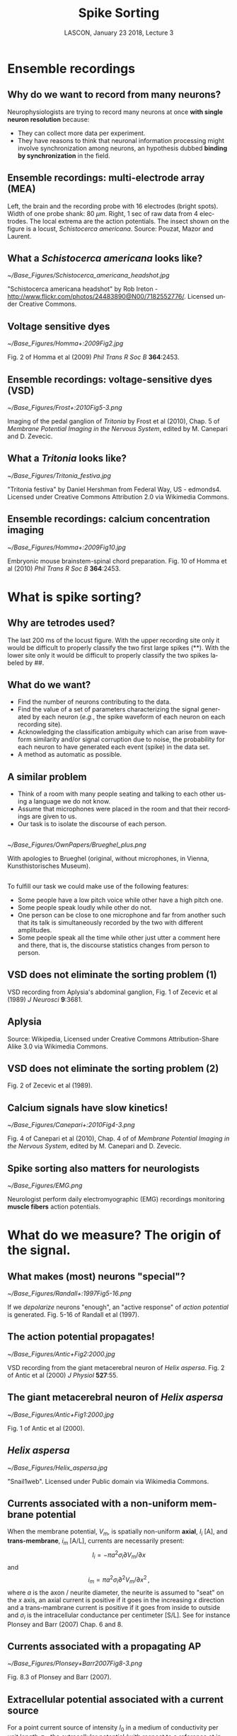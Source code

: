 # -*- ispell-local-dictionary: "american" -*-
#+TITLE: Spike Sorting
#+AUTHOR: @@latex:{\large Christophe Pouzat} \\ \vspace{0.2cm}MAP5, Paris-Descartes University and CNRS\\ \vspace{0.2cm} \texttt{christophe.pouzat@parisdescartes.fr}@@
#+DATE: LASCON, January 23 2018, Lecture 3
#+OPTIONS: H:2 tags:nil
#+EXCLUDE_TAGS: noexport
#+LANGUAGE: en
#+SELECT_TAGS: export
#+LATEX_CLASS: beamer
#+LATEX_CLASS_OPTIONS: [presentation]
#+BEAMER_HEADER: \setbeamercovered{invisible}
#+BEAMER_HEADER: \AtBeginSection[]{\begin{frame}<beamer>\frametitle{Where are we ?}\tableofcontents[currentsection]\end{frame}}
#+BEAMER_HEADER: \beamertemplatenavigationsymbolsempty
#+STARTUP: beamer
#+COLUMNS: %45ITEM %10BEAMER_ENV(Env) %10BEAMER_ACT(Act) %4BEAMER_COL(Col) %8BEAMER_OPT(Opt)
#+STARTUP: indent
#+PROPERTY: header-args :eval no-export


* Ensemble recordings
** Why do we want to record from many neurons?
Neurophysiologists are trying to record many neurons at once *with single neuron resolution* because:
+ They can collect more data per experiment.
+ They have reasons to think that neuronal information processing might involve synchronization among neurons, an hypothesis dubbed *binding by synchronization* in the field.

** Ensemble recordings: multi-electrode array (MEA)
#+BEGIN_CENTER
#+ATTR_LaTeX: :width 0.75\textwidth
[[./imgs/BrainProbeData.png]]
#+END_CENTER
Left, the brain and the recording probe with 16 electrodes (bright spots). Width of one probe shank: 80 $\mu m$. Right, 1 sec of raw data from 4 electrodes. The local extrema are  the action potentials. The insect shown on the figure is a locust, /Schistocerca americana/. Source: Pouzat, Mazor and Laurent.

** What a /Schistocerca americana/ looks like?
#+BEGIN_CENTER
#+ATTR_LaTeX: :width 0.4\textwidth
[[~/Base_Figures/Schistocerca_americana_headshot.jpg]]
#+END_CENTER
"Schistocerca americana headshot" by Rob Ireton - http://www.flickr.com/photos/24483890@N00/7182552776/. Licensed under Creative Commons.

** Voltage sensitive dyes
#+BEGIN_CENTER
#+ATTR_LaTeX: :width 0.7\textwidth
[[~/Base_Figures/Homma+:2009Fig2.jpg]]
#+END_CENTER
Fig. 2 of Homma et al (2009) /Phil Trans R Soc B/ \textbf{364}:2453.

** Ensemble recordings: voltage-sensitive dyes (VSD)
#+BEGIN_CENTER
#+ATTR_LaTeX: :width 1.0\textwidth
[[~/Base_Figures/Frost+:2010Fig5-3.png]]
#+END_CENTER
Imaging of the pedal ganglion of /Tritonia/ by Frost et al (2010), Chap. 5 of /Membrane Potential Imaging in the Nervous System/, edited by M. Canepari and D. Zevecic.

** What a /Tritonia/ looks like?
#+BEGIN_CENTER
#+ATTR_LaTeX: :width 0.9\textwidth
[[~/Base_Figures/Tritonia_festiva.jpg]]
#+END_CENTER
"Tritonia festiva" by Daniel Hershman from Federal Way, US - edmonds4. Licensed under Creative Commons Attribution 2.0 via Wikimedia Commons.

** Ensemble recordings: calcium concentration imaging
#+BEGIN_CENTER
#+ATTR_LaTeX: :width 0.5\textwidth
[[~/Base_Figures/Homma+:2009Fig10.jpg]]
#+END_CENTER
Embryonic mouse brainstem-spinal chord preparation. Fig. 10 of Homma et al (2010) /Phil Trans R Soc B/ \textbf{364}:2453.  

* What is spike sorting?
** Why are tetrodes used?

#+ATTR_LaTeX: :width 0.75\textwidth
[[./imgs/BrainProbeDataZoom.png]]

The last 200 ms of the locust figure. With the upper recording site only it would be difficult to properly classify the two first large
spikes (**). With the lower site only it would be difficult to properly classify the two spikes labeled by ##.

** What do we want?

+ Find the number of neurons contributing to the data.
+ Find the value of a set of parameters characterizing the signal generated by each neuron (/e.g./, the spike waveform of each neuron on each recording site).
+ Acknowledging the classification ambiguity which can arise from waveform similarity and/or signal corruption due to noise, the probability for each neuron to have generated each event (spike) in the data set.
+ A method as automatic as possible.

** A similar problem 
+ Think of a room with many people seating and talking to each other using a language we do not know.
+ Assume that microphones were placed in the room and that their recordings are given to us.
+ Our task is to isolate the discourse of each person.

** 
#+BEGIN_CENTER
#+ATTR_LaTeX: :width 0.8\textwidth
[[~/Base_Figures/OwnPapers/Brueghel_plus.png]]
#+END_CENTER
With apologies to Brueghel (original, without microphones, in Vienna, Kunsthistorisches Museum).

** 
To fulfill our task we could make use of the following features:
- Some people have a low pitch voice while other have a high
  pitch one.
- Some people speak loudly while other do not.
- One person can be close to one microphone and far from another
  such that its talk is simultaneously recorded by the two with
  different amplitudes. 
- Some people speak all the time while other just utter a
  comment here and there, that is, the discourse statistics changes
  from person to person.

** VSD does not eliminate the sorting problem (1)
#+BEGIN_CENTER
#+ATTR_LaTeX: :width 0.75\textwidth
[[file:~/Base_Figures/Zecevic+1989Fig1.png]]
#+END_CENTER

VSD recording from Aplysia's abdominal ganglion, Fig. 1 of Zecevic et al (1989) /J Neurosci/ \textbf{9}:3681.

** Aplysia
#+BEGIN_CENTER
#+ATTR_LaTeX: :width 0.75\textwidth
[[file:~/Base_Figures/Aplysia_californica.jpg]]
#+END_CENTER

Source: Wikipedia, Licensed under Creative Commons Attribution-Share Alike 3.0 via Wikimedia Commons.

** VSD does not eliminate the sorting problem (2)
#+BEGIN_CENTER
#+ATTR_LaTeX: :width 0.7\textwidth
[[file:~/Base_Figures/Zecevic+1989Fig2.png]]
#+END_CENTER

Fig. 2 of Zecevic et al (1989).

** Calcium signals have slow kinetics!
#+BEGIN_CENTER
#+ATTR_LaTeX: :width 0.75\textwidth
[[~/Base_Figures/Canepari+:2010Fig4-3.png]]
#+END_CENTER

Fig. 4 of Canepari et al (2010), Chap. 4 of of /Membrane Potential Imaging in the Nervous System/, edited by M. Canepari and D. Zevecic.

** Spike sorting also matters for neurologists
#+BEGIN_CENTER
#+ATTR_LaTeX: :width 0.75\textwidth
[[~/Base_Figures/EMG.png]]
#+END_CENTER
Neurologist perform daily electromyographic (EMG) recordings monitoring *muscle fibers* action potentials.

* What do we measure? The origin of the signal.

** What makes (most) neurons "special"?
#+BEGIN_CENTER
#+ATTR_LaTeX: :width 0.6\textwidth
[[~/Base_Figures/Randall+:1997Fig5-16.png]]
#+END_CENTER

If we /depolarize/ neurons "enough", an "active response" of /action potential/ is generated. Fig. 5-16 of Randall et al (1997).

** The action potential propagates!
#+BEGIN_CENTER
#+ATTR_LaTeX: :width 0.8\textwidth
[[~/Base_Figures/Antic+Fig2:2000.jpg]]
#+END_CENTER

VSD recording from the giant metacerebral neuron of /Helix aspersa/. Fig. 2 of Antic et al (2000) /J Physiol/ \textbf{527}:55. 

** The giant metacerebral neuron of /Helix aspersa/
#+BEGIN_CENTER
#+ATTR_LaTeX: :width 0.7\textwidth
[[~/Base_Figures/Antic+Fig1:2000.jpg]]
#+END_CENTER
Fig. 1 of Antic et al (2000).

** /Helix aspersa/
#+BEGIN_CENTER
#+ATTR_LaTeX: :width 0.7\textwidth
[[~/Base_Figures/Helix_aspersa.jpg]]
#+END_CENTER
"Snail1web". Licensed under Public domain via Wikimedia Commons.

** Currents associated with a non-uniform membrane potential
When the membrane potential, $V_m$, is spatially non-uniform *axial*, $I_i$ [A], and *trans-membrane*, $i_m$ [A/L], currents are necessarily present:
\[I_i = - \pi a^2 \sigma_i \partial V_m / \partial x\]
and
\[i_m = \pi a^2 \sigma_i \partial^2 V_m / \partial x^2 \, ,\]
where $a$ is the axon / neurite diameter, the neurite is assumed to "seat" on the $x$ axis, an axial current is positive if it goes in the increasing $x$ direction and a trans-mambrane current is positive if it goes from inside to outside and $\sigma_i$ is the intracellular conductance per centimeter [S/L]. See for instance Plonsey and Barr (2007) Chap. 6 and 8.

** Currents associated with a propagating AP
#+BEGIN_CENTER
#+ATTR_LaTeX: :width 0.7\textwidth
[[~/Base_Figures/Plonsey+Barr2007Fig8-3.png]]
#+END_CENTER
Fig. 8.3 of Plonsey and Barr (2007).

** Extracellular potential associated with a current source
For a point current source of intensity $I_0$ in a medium of conductivity per unit length $\sigma_e$, the extracellular potential (with respect to a reference at infinity) depends only on the distance, $r$, to the source and is given by:
\[\Phi_e = \frac{1}{4 \pi \sigma_e} \frac{I_0}{r} \, .\]
For a fiber "seating" on the $x$ axis we get at a point $(x',y',z')$ the potential:
\[\Phi_e(x',y',z') = \frac{1}{4 \pi \sigma_e} \int_L \frac{i_m(x)}{\sqrt{(x-x')^2+y'^2+z'^2}} dx \, .\]

** 
#+BEGIN_CENTER
#+ATTR_LaTeX: :width 0.6\textwidth
[[~/Base_Figures/Plonsey+Barr2007Fig8-5.png]]
#+END_CENTER
Part of Fig. 8.5 of Plonsey and Barr (2007).

Using our previous expression for $i_m$ we get:
\[\Phi_e(x',y',z') = \frac{a^2 \sigma_i}{4 \sigma_e} \int_L \frac{\partial^2 V_m(x)}{\partial x^2} \frac{dx}{\sqrt{(x-x')^2+y'^2+z'^2}} \, .\]

*Notice the dependence on the fiber cross-section*.

** Observed extracellular potential
#+BEGIN_CENTER
#+ATTR_LaTeX: :width 0.7\textwidth
[[~/Base_Figures/Fatt:1957Fig16.png]]
#+END_CENTER

Fig. 16 of Fatt (1957) /J Neurophys/ \textbf{20}:27. Recordings from Cats motoneurons.

** Computed extracellular potential
#+BEGIN_SRC sh :eval no-export :exports none
cd /home/xtof/Base_Figures
montage CajalFig8.png Holt1999Fig2-4.png Holt1999Fig2-5.png -geometry +4+4+4 Cajal-Holt.png
#+END_SRC

#+BEGIN_CENTER
#+ATTR_LaTeX: :width 1.0\textwidth
[[~/Base_Figures/Cajal-Holt.png]]
#+END_CENTER
Left, Fig. 8 of Santiago Ramón y Cajal (1899), middle and right Fig. 2.4 and 2.5 of Holt PhD thesis (Caltech, 1999).

** The stretch receptor of /Homarus americanus/
#+BEGIN_CENTER
#+ATTR_LaTeX: :width 0.7\textwidth
[[~/Base_Figures/Eyzaguirre+Kuffler:1955aFig1a.png]]
#+END_CENTER
The preparation, Fig. 1 A of Eyzaguirre and Kuffler (1955a) /J Gen Phys/ \textbf{39}:87. 

** 
#+BEGIN_CENTER
#+ATTR_LaTeX: :width 0.7\textwidth
[[~/Base_Figures/Eyzaguirre+Kuffler:1955aFig1b.png]]
#+END_CENTER

Fig. 1 B of Eyzaguirre and Kuffler (1955a).

** /Homarus americanus/
#+BEGIN_CENTER
#+ATTR_LaTeX: :width 0.7\textwidth
[[~/Base_Figures/Yellow-lobster.jpg]]
#+END_CENTER

"Yellow-lobster". Licensed under Creative Commons Attribution-Share Alike 3.0 via Wikimedia Commons.

** Mismatch between somatic and axonal AP?
#+BEGIN_CENTER
#+ATTR_LaTeX: :width 1.0\textwidth
[[~/Base_Figures/EK1955bF13.png]]
#+END_CENTER

Fig. 13 of Eyzaguirre and Kuffler (1955b) /J Gen Phys/ \textbf{39}:121.

** This is not an invertebrate peculiarity
#+BEGIN_CENTER
#+ATTR_LaTeX: :width 0.5\textwidth
[[~/Base_Figures/Sakmann+Stuart:2009Fig5.png]]
#+END_CENTER

Fig. 7 of Sakmann and Stuart (2009) in /Single-Channel Recording/, edited by B Sakmann and E Neher, Springer

** 
#+BEGIN_CENTER
#+ATTR_LaTeX: :width 0.6\textwidth
[[~/Base_Figures/Williams+Stuart:1999Fig5.jpg]]
#+END_CENTER

Fig. 5 of Williams and Stuart (1999) /J Physiol/ \textbf{521}:467.

** No more than a HH model is required
#+BEGIN_CENTER
#+ATTR_LaTeX: :width 0.7\textwidth
[[~/Base_Figures/Cooley+Dodge1966Fig5.png]]
#+END_CENTER

Fig. 5 of Cooley and Dodge (1966) /Biophys J/ \textbf{6}:583.

** A note on slice recording
#+BEGIN_CENTER
#+ATTR_LaTeX: :width 0.5\textwidth
[[~/Base_Figures/Sakmann+Stuart:2009Fig1.png]]
#+END_CENTER

Fig. 1 of Sakmann and Stuart (2009)

** 
#+BEGIN_CENTER
#+ATTR_LaTeX: :width 0.7\textwidth
[[~/Base_Figures/Aitken+:1995Fig2.png]]
#+END_CENTER

Fig. 2 of Aitken et al (1995) /J Neurosci Methods/ \textbf{59}:139.

** What happens when the diameter increases?
#+BEGIN_CENTER
#+ATTR_LaTeX: :width 0.7\textwidth
[[~/Base_Figures/Goldstein+Rall:1974Fig10.png]]
#+END_CENTER

Numerical model, Fig. 10 of Goldstein and Rall (1974) /Biophys J/ \textbf{14}:731.

** Reflected AP can happen!
#+BEGIN_CENTER
#+ATTR_LaTeX: :width 0.8\textwidth
[[~/Base_Figures/Antic+Fig5:2000.jpg]]
#+END_CENTER

Fig. 5 of Antic et al (2000). 

* A short history of spike sorting

** Sorting by eye
#+BEGIN_CENTER
#+ATTR_LaTeX: :width 0.5\textwidth
[[~/Base_Figures/Hartline+Graham1932Fig4.png]]
#+END_CENTER
As soon as the "the all-or-nothing response of sensory nerve fibres" was established by Adrian and Forbes (1922), neurophysiologists started doing sorting by eye using the spike amplitude as a feature. Fig. 4 of Hartline and Graham (1932) /J Cell Comp Physiol/ \textbf{1}:277. /Limulus polyphemus/ recording.

** What a /Limulus polyphemus/ looks like?
#+BEGIN_CENTER
#+ATTR_LaTeX: :width 0.7\textwidth
[[~/Base_Figures/Limulus_polyphemus.jpg]]
#+END_CENTER
"Limulus polyphemus (aq.)" by Hans Hillewaert - Own work. Licensed under Creative Commons Attribution-Share Alike 4.0 via Wikimedia Commons.

** Automatic window discriminator (1963)
#+BEGIN_CENTER
#+ATTR_LaTeX: :width 0.6\textwidth
[[~/Base_Figures/Poggio+Mountcastle1963Fig4.png]]
#+END_CENTER
Fig. 4 of Poggio and Mountcastle (1963) /J Neurophys/ \textbf{26}:775. /In vivo/ recordings from monkeys thalamic neurons.

** Template matching (1964)
#+BEGIN_CENTER
#+ATTR_LaTeX: :width 0.7\textwidth
[[~/Base_Figures/Gerstein+Clark1964Fig1.png]]
#+END_CENTER
Fig. 1 of Gerstein and Clark (1964) /Science/ \textbf{143}:1325. Dorsal cochlear nucleus recordings from anesthetized cats.

** Dimension reduction and cluster membership (1965)
#+BEGIN_CENTER
#+ATTR_LaTeX: :width 1.0\textwidth
[[~/Base_Figures/Simon1965Fig1-3.png]]
#+END_CENTER
Fig. 1-3 of Simon (1965) /Electroenceph clin Neurophysiol/ \textbf{18}:192. 

** Superposition resolution (1972)
#+BEGIN_CENTER
#+ATTR_LaTeX: :width 0.4\textwidth
[[~/Base_Figures/Prochazka+1972Fig3.png]]
#+END_CENTER
Fig. 3 of Prochazka et al (1972) /Electroenceph clin Neurophysiol/ \textbf{32}:95. 

** Multi-channel linear filter: principle
#+BEGIN_CENTER
#+ATTR_LaTeX: :width 0.7\textwidth
[[./imgs/PouzatFilterFig.png]]
#+END_CENTER

** 
\small
You can reconstruct the figure with the following waveforms:
+ *Neuron 1*: electrode 1 (-1,2,1,0,0,0,0,0,0) and electrode 2 (0,0,0,0,0,0,-1,2,-1).
+ *Neuron 2*: electrode 1 (-1,2,1,0,0,0,0,0,0) and electrode 2 (0,0,0,-1,2,-1,0,0,0).
And the following filters:
+ *Neuron 1*: electrode 1 (-1/2,1,1/2,0,0,0,0,0,0) and electrode 2 (0,0,0,0,0,0,-1/2,1,-1/2).
+ *Neuron 2*: electrode 1 (-1/2,1,1/2,0,0,0,0,0,0) and electrode 2 (0,0,0,-1/2,1,-1/2,0,0,0).
Given signals $E_1(t)$ and $E_2(t)$ on electrode 1 and 2, the output of filter 1 (responding to Neuron 1) is:
\footnotesize
\[F_1(t) = -E_1(t-1)/2+E_1(t)-E_1(t+1)/2-E_2(t+5)/2+E_2(t+6)-E_2(t+7)/2 \, .\]
\normalsize

** Multi-channel linear filter (1975)
#+BEGIN_CENTER
#+ATTR_LaTeX: :width 0.8\textwidth
[[~/Base_Figures/Roberts+Hartline1975Fig2.png]]
#+END_CENTER
Fig. 2 of Roberts and Hartline (1975) /Brain Res/ \textbf{94}:141. 

** Waveform changes during bursts (1973)
#+BEGIN_CENTER
#+ATTR_LaTeX: :width 0.6\textwidth
[[~/Base_Figures/Calvin1973Fig2.png]]
#+END_CENTER
Fig. 2 of Calvin (1972) /Electroenceph clin Neurophysiol/ \textbf{34}:94. 

** McNaughton, O'Keefe and Barnes solution (1983)
#+BEGIN_CENTER
#+ATTR_LaTeX: :width 1.0\textwidth
[[~/Base_Figures/McNaughton+1983Fig1b.png]]
#+END_CENTER
Part of the Introduction and Fig. 1 of McNaughton et al (1983) /J Neurosci Methods/ \textbf{8}:391.

** 
#+BEGIN_CENTER
#+ATTR_LaTeX: :width 0.7\textwidth
[[~/Base_Figures/McNaughton+1983Fig2and3.png]]
#+END_CENTER
Fig. 2 and 3 of McNaughton et al (1983)

** 
#+BEGIN_CENTER
#+ATTR_LaTeX: :width 1.0\textwidth
[[~/Base_Figures/McNaughton+1983Fig5.png]]
#+END_CENTER
Fig. 5 of McNaughton et al (1983)

** Sampling jitter (1984)
#+BEGIN_CENTER
#+ATTR_LaTeX: :width 0.7\textwidth
[[~/Base_Figures/McGill+Dorfman1984Fig1.png]]
#+END_CENTER
Fig. 1 of McGill and Dorfman (1984) /IEEE Trans Biomed Eng/ \textbf{31}:462. *EMG recordings*.

** Sampling jitter correction
#+BEGIN_CENTER
#+ATTR_LaTeX: :width 0.65\textwidth
[[~/Base_Figures/OwnPapers/PouzatEtAl_Fig4_2002.png]]
#+END_CENTER
Fig. 4 of Pouzat et al (2002) /J Neurosci Methods/ \textbf{122}:43.

** Sophisticated visualization tools (late 80s early 90s)
#+BEGIN_CENTER
#+ATTR_LaTeX: :width 1.0\textwidth
[[~/Base_Figures/ScatterMatrix.png]]
#+END_CENTER
A scatter plot matrix obtained with =GGobi= (www.ggobi.org).

** Automatic clustering: K-means
#+BEGIN_CENTER
#+ATTR_LaTeX: :width 0.65\textwidth
[[~/Base_Figures/Hastie+2009K-means.png]]
#+END_CENTER
Hastie et al (2009) /The Elements of Statistical Learning/. Springer. p 510.

** 
#+BEGIN_CENTER
#+ATTR_LaTeX: :width 0.65\textwidth
[[~/Base_Figures/Hastie+2009Fig14-6.png]]
#+END_CENTER
Fig. 14.6 of Hastie et al (2009).

** Gaussian Mixture Model (GMM)
GMM can be viewed as "refined" and "softer" version of the K-means. Here an individual observation is assumed to arise from the following procedure, with $K$ components in the mixture:
1. Draw the mixture component $j \in \{1,\ldots,K\}$ with probabilities $\{\pi_1,\ldots,\pi_K\}$ ($\sum_{i=1}^K \pi_i = 1$).
2. Given $j$, draw the observation $Y\in \mathbb{R}^p$ from a (multivariate) Gaussian distribution with pdf:\[\phi_{\mu_j,\Sigma_j}(y) = \frac{1}{(2 \pi)^{p/2}|\Sigma_j|^{1/2}} \exp\left(-\frac{1}{2}(y-\mu_j)^T\Sigma_j^{-1}(y-\mu_j)\right)\, .\]
The $N$ observation are assumed to be drawn independently an identically. 

The pdf of $y \in \mathbb{R}^p$ can then be written as:
\[p_Y(y) = \sum_{j=1}^K \pi_j \phi_{\mu_j,\Sigma_j}(y)\, .\]

** 
GMM inference: Expectation-Maximization (1)
Let us consider a simple case in dimension 1 with two components. We have:
+ $Y_1 \sim \mathcal{N}(\mu_1,\sigma_1^2)$
+ $Y_2 \sim \mathcal{N}(\mu_2,\sigma_2^2)$
+ $Y = (1-Z) Y_1 + Z Y_2$ 
where $Z \in \{0,1\}$ with $\mathrm{Pr}(Z=1) = \pi$. The density of $Y$ is then:
\[p_Y(y) = (1-\pi) \phi_{\mu_1,\sigma_1}(y) + \pi \phi_{\mu_2,\sigma_2}(y)\]
and the (log-)likelihood, when an IID sampe of size $N$ has been observed, is:
\[l(\pi,\mu_1,\sigma_1,\mu_2,\sigma_2) = \sum_{i=1}^{N} \ln\left[(1-\pi) \phi_{\mu_1,\sigma_1}(y_i) + \pi \phi_{\mu_2,\sigma_2}(y_i)\right] \, .\]

** 
The Expectation-Maximization (EM) algorithm for GMM "augments" the data, doing "as if" the component of origin had been observed, that is as if $(Y,Z)$ instead of simply $Y$ was known. The complete log-likelihood is then:
\small
\begin{displaymath}
\begin{array}{l l l}
l_0(\pi,\mu_1,\sigma_1,\mu_2,\sigma_2) & = & \sum_{i=1}^{N} (1-z_i)\ln \phi_{\mu_1,\sigma_1}(y_i) + z_i \ln \phi_{\mu_2,\sigma_2}(y_i) +\\
& &  \sum_{i=1}^{N} (1-z_i)\ln(1-\pi) + z_i \ln(\pi) \, .
\end{array}
\end{displaymath}
\normalsize
Since the $z_i$ are not known, the EM proceeds in a iterative fashion, by substituting their expected values:
\[\gamma_i = \mathrm{E}(Z_i|\pi,\mu_1,\sigma_1,\mu_2,\sigma_2) = \mathrm{Pr}(Z_i=1|\pi,\mu_1,\sigma_1,\mu_2,\sigma_2) \, ,\]
also called the *responsibility* of the second component for observation $i$. 

** 
#+BEGIN_CENTER
#+ATTR_LaTeX: :width 0.75\textwidth
[[~/Base_Figures/Hastie+2009EM.png]]
#+END_CENTER
Hastie et al (2009) p 275.

** Automatic choice of $K$
The number of components can be automatically chosen by minimizing a penalized likelihood with  *Akaike's Information Criterion* (AIC):
\[K = \arg \min_k -2 l(\hat{\theta}_k) + 2 d(k) \, ,\]
where $\hat{\theta}_k$ stands for maximum likelihood estimator of the set of model parameters and $d(k)$ stands for the dimension (number of parameters) of the model.

Schwarz's *Bayesian Information Criterion* (BIC) tends to work better:
\[K = \arg \min_k -2 l(\hat{\theta}_k) + \ln(N) d(k) \, ,\]
where $N$ is the sample size.

See Chap. 7 of Hastie et al (2009) for more criteria and discussion.

** That's all for today!

Thank you for listening!  
